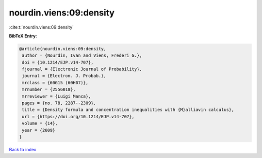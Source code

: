 nourdin.viens:09:density
========================

:cite:t:`nourdin.viens:09:density`

**BibTeX Entry:**

.. code-block:: bibtex

   @article{nourdin.viens:09:density,
    author = {Nourdin, Ivan and Viens, Frederi G.},
    doi = {10.1214/EJP.v14-707},
    fjournal = {Electronic Journal of Probability},
    journal = {Electron. J. Probab.},
    mrclass = {60G15 (60H07)},
    mrnumber = {2556018},
    mrreviewer = {Luigi Manca},
    pages = {no. 78, 2287--2309},
    title = {Density formula and concentration inequalities with {M}alliavin calculus},
    url = {https://doi.org/10.1214/EJP.v14-707},
    volume = {14},
    year = {2009}
   }

`Back to index <../By-Cite-Keys.rst>`_
